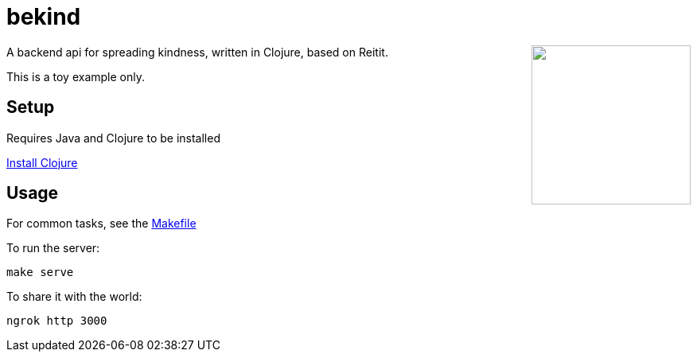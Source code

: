 = bekind

++++
<img src="be-kind-cupcake.png" width=200 align="right" />
++++

A backend api for spreading kindness,
written in Clojure, based on Reitit.

This is a toy example only.

== Setup

Requires Java and Clojure to be installed

link:https://clojure.org/guides/install_clojure[Install Clojure]

== Usage

For common tasks, see the link:Makefile[Makefile]

To run the server:

----
make serve
----

To share it with the world:

----
ngrok http 3000
----
